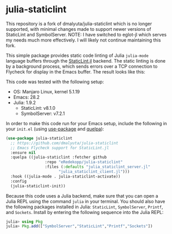 * julia-staticlint

This repository is a fork of dmalyuta/julia-staticlint which is no
longer supported, with minimal changes made to support newer versions
of StaticLint and SymbolServer. NOTE: I have switched to eglot-jl 
which serves my needs much more effectively. I will likely not continue 
maintaining this fork.

This simple package provides static code linting of Julia ~julia-mode~ language
buffers through the [[https://github.com/julia-vscode/StaticLint.jl][StaticLint.jl]] backend. The static linting is done by a
background process, which sends errors over a TCP connection to Flycheck for
display in the Emacs buffer. The result looks like this:

#+HTML: <p align="center"><img src="./demo.png" /></p>

This code was tested with the following setup:

- OS: Manjaro Linux, kernel 5.1.19
- Emacs: 28.2
- Julia: 1.9.2
  - StaticLint: v8.1.0
  - SymbolServer: v7.2.1

In order to make this code run for your Emacs setup, include the following in
your ~init.el~ (using [[https://github.com/jwiegley/use-package][use-package]] and [[https://github.com/quelpa/quelpa][quelpa]]):

#+begin_src emacs-lisp
  (use-package julia-staticlint
    ;; https://github.com/dmalyuta/julia-staticlint
    ;; Emacs Flycheck support for StaticLint.jl
    :ensure nil
    :quelpa ((julia-staticlint :fetcher github
                   :repo "eRedekopp/julia-staticlint"
                   :files (:defaults "julia_staticlint_server.jl"
                         "julia_staticlint_client.jl")))
    :hook ((julia-mode . julia-staticlint-activate))
    :config
    (julia-staticlint-init))
#+end_src

Because this code uses a Julia backend, make sure that you can open a Julia
REPL using the command ~julia~ in your terminal. You should also have the
following packages installed in Julia: ~StaticLint~, ~SymbolServer~, ~Printf~,
and ~Sockets~. Install by entering the following sequence into the Julia REPL:

#+begin_src julia
julia> using Pkg
julia> Pkg.add(["SymbolServer","StaticLint","Printf","Sockets"])
#+end_src
